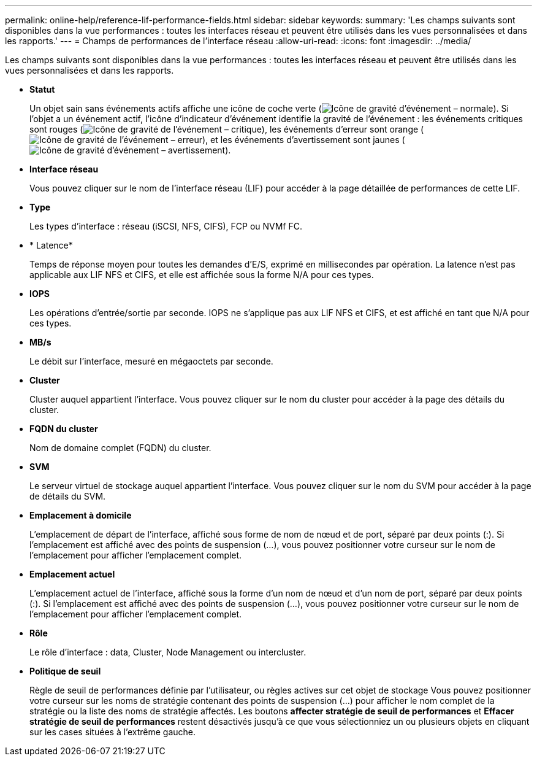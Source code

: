 ---
permalink: online-help/reference-lif-performance-fields.html 
sidebar: sidebar 
keywords:  
summary: 'Les champs suivants sont disponibles dans la vue performances : toutes les interfaces réseau et peuvent être utilisés dans les vues personnalisées et dans les rapports.' 
---
= Champs de performances de l'interface réseau
:allow-uri-read: 
:icons: font
:imagesdir: ../media/


[role="lead"]
Les champs suivants sont disponibles dans la vue performances : toutes les interfaces réseau et peuvent être utilisés dans les vues personnalisées et dans les rapports.

* *Statut*
+
Un objet sain sans événements actifs affiche une icône de coche verte (image:../media/sev-normal-um60.png["Icône de gravité d'événement – normale"]). Si l'objet a un événement actif, l'icône d'indicateur d'événement identifie la gravité de l'événement : les événements critiques sont rouges (image:../media/sev-critical-um60.png["Icône de gravité de l'événement – critique"]), les événements d'erreur sont orange (image:../media/sev-error-um60.png["Icône de gravité de l'événement – erreur"]), et les événements d'avertissement sont jaunes (image:../media/sev-warning-um60.png["Icône de gravité d'événement – avertissement"]).

* *Interface réseau*
+
Vous pouvez cliquer sur le nom de l'interface réseau (LIF) pour accéder à la page détaillée de performances de cette LIF.

* *Type*
+
Les types d'interface : réseau (iSCSI, NFS, CIFS), FCP ou NVMf FC.

* * Latence*
+
Temps de réponse moyen pour toutes les demandes d'E/S, exprimé en millisecondes par opération. La latence n'est pas applicable aux LIF NFS et CIFS, et elle est affichée sous la forme N/A pour ces types.

* *IOPS*
+
Les opérations d'entrée/sortie par seconde. IOPS ne s'applique pas aux LIF NFS et CIFS, et est affiché en tant que N/A pour ces types.

* *MB/s*
+
Le débit sur l'interface, mesuré en mégaoctets par seconde.

* *Cluster*
+
Cluster auquel appartient l'interface. Vous pouvez cliquer sur le nom du cluster pour accéder à la page des détails du cluster.

* *FQDN du cluster*
+
Nom de domaine complet (FQDN) du cluster.

* *SVM*
+
Le serveur virtuel de stockage auquel appartient l'interface. Vous pouvez cliquer sur le nom du SVM pour accéder à la page de détails du SVM.

* *Emplacement à domicile*
+
L'emplacement de départ de l'interface, affiché sous forme de nom de nœud et de port, séparé par deux points (:). Si l'emplacement est affiché avec des points de suspension (...), vous pouvez positionner votre curseur sur le nom de l'emplacement pour afficher l'emplacement complet.

* *Emplacement actuel*
+
L'emplacement actuel de l'interface, affiché sous la forme d'un nom de nœud et d'un nom de port, séparé par deux points (:). Si l'emplacement est affiché avec des points de suspension (...), vous pouvez positionner votre curseur sur le nom de l'emplacement pour afficher l'emplacement complet.

* *Rôle*
+
Le rôle d'interface : data, Cluster, Node Management ou intercluster.

* *Politique de seuil*
+
Règle de seuil de performances définie par l'utilisateur, ou règles actives sur cet objet de stockage Vous pouvez positionner votre curseur sur les noms de stratégie contenant des points de suspension (...) pour afficher le nom complet de la stratégie ou la liste des noms de stratégie affectés. Les boutons *affecter stratégie de seuil de performances* et *Effacer stratégie de seuil de performances* restent désactivés jusqu'à ce que vous sélectionniez un ou plusieurs objets en cliquant sur les cases situées à l'extrême gauche.


